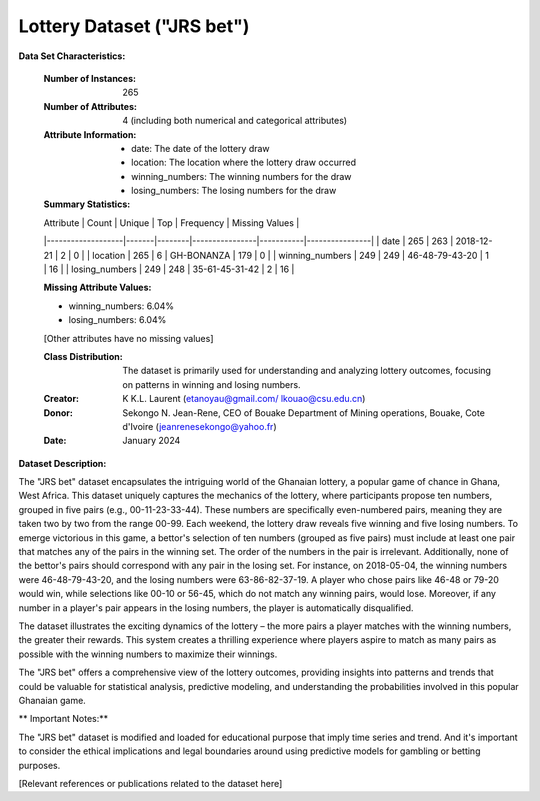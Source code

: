 .. _sjr_bet_dataset:

Lottery Dataset ("JRS bet")
-----------------------------

**Data Set Characteristics:**

    :Number of Instances: 265
    :Number of Attributes: 4 (including both numerical and categorical attributes)
    :Attribute Information:
        - date: The date of the lottery draw
        - location: The location where the lottery draw occurred
        - winning_numbers: The winning numbers for the draw
        - losing_numbers: The losing numbers for the draw
        
    :Summary Statistics:
    
    | Attribute         | Count | Unique | Top            | Frequency | Missing Values |
    |-------------------|-------|--------|----------------|-----------|----------------|
    | date              | 265   | 263    | 2018-12-21     | 2         | 0              |
    | location          | 265   | 6      | GH-BONANZA     | 179       | 0              |
    | winning_numbers   | 249   | 249    | 46-48-79-43-20 | 1         | 16             |
    | losing_numbers    | 249   | 248    | 35-61-45-31-42 | 2         | 16             |

    :Missing Attribute Values:
    - winning_numbers: 6.04%
    - losing_numbers: 6.04%
    [Other attributes have no missing values]

    :Class Distribution: The dataset is primarily used for understanding and analyzing lottery outcomes, focusing on patterns in winning and losing numbers.
    :Creator: K K.L. Laurent (etanoyau@gmail.com/ lkouao@csu.edu.cn) 
    :Donor: Sekongo N. Jean-Rene, CEO of Bouake Department of Mining operations, Bouake, Cote d'Ivoire (jeanrenesekongo@yahoo.fr)
    :Date: January 2024
	
**Dataset Description:**

The "JRS bet" dataset encapsulates the intriguing world of the Ghanaian lottery, a popular game of chance in Ghana, West Africa. 
This dataset uniquely captures the mechanics of the lottery, where participants propose ten numbers, grouped in five pairs 
(e.g., 00-11-23-33-44). These numbers are specifically even-numbered pairs, meaning they are taken two by two from the range 
00-99. 
Each weekend, the lottery draw reveals five winning and five losing numbers. To emerge victorious in this game, a bettor's selection 
of ten numbers (grouped as five pairs) must include at least one pair that matches any of the pairs in the winning set. The order 
of the numbers in the pair is irrelevant. Additionally, none of the bettor's pairs should correspond with any pair in the losing 
set. For instance, on 2018-05-04, the winning numbers were 46-48-79-43-20, and the losing numbers were 63-86-82-37-19. A player 
who chose pairs like 46-48 or 79-20 would win, while selections like 00-10 or 56-45, which do not match any winning pairs, would 
lose. Moreover, if any number in a player's pair appears in the losing numbers, the player is automatically disqualified.

The dataset illustrates the exciting dynamics of the lottery – the more pairs a player matches with the winning numbers, the 
greater their rewards. This system creates a thrilling experience where players aspire to match as many pairs as possible with
the winning numbers to maximize their winnings.

The "JRS bet" offers a comprehensive view of the lottery outcomes, providing insights into patterns and trends that could be 
valuable for statistical analysis, predictive modeling, and understanding the probabilities involved in this popular Ghanaian 
game.

** Important Notes:** 

The "JRS bet" dataset is modified and loaded for educational purpose that imply time series and trend.  And it's important to consider 
the ethical implications and legal boundaries around using predictive models for gambling or betting purposes.

.. topic:: References


[Relevant references or publications related to the dataset here]

